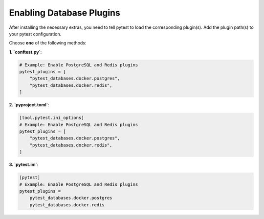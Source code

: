 Enabling Database Plugins
=========================

After installing the necessary extras, you need to tell pytest to load the corresponding plugin(s). Add the plugin path(s) to your pytest configuration.

Choose **one** of the following methods:

**1. `conftest.py`**:

.. code-block:: python

   # Example: Enable PostgreSQL and Redis plugins
   pytest_plugins = [
       "pytest_databases.docker.postgres",
       "pytest_databases.docker.redis",
   ]

**2. `pyproject.toml`**:

.. code-block:: toml

   [tool.pytest.ini_options]
   # Example: Enable PostgreSQL and Redis plugins
   pytest_plugins = [
       "pytest_databases.docker.postgres",
       "pytest_databases.docker.redis",
   ]

**3. `pytest.ini`**:

.. code-block:: ini

   [pytest]
   # Example: Enable PostgreSQL and Redis plugins
   pytest_plugins =
       pytest_databases.docker.postgres
       pytest_databases.docker.redis
